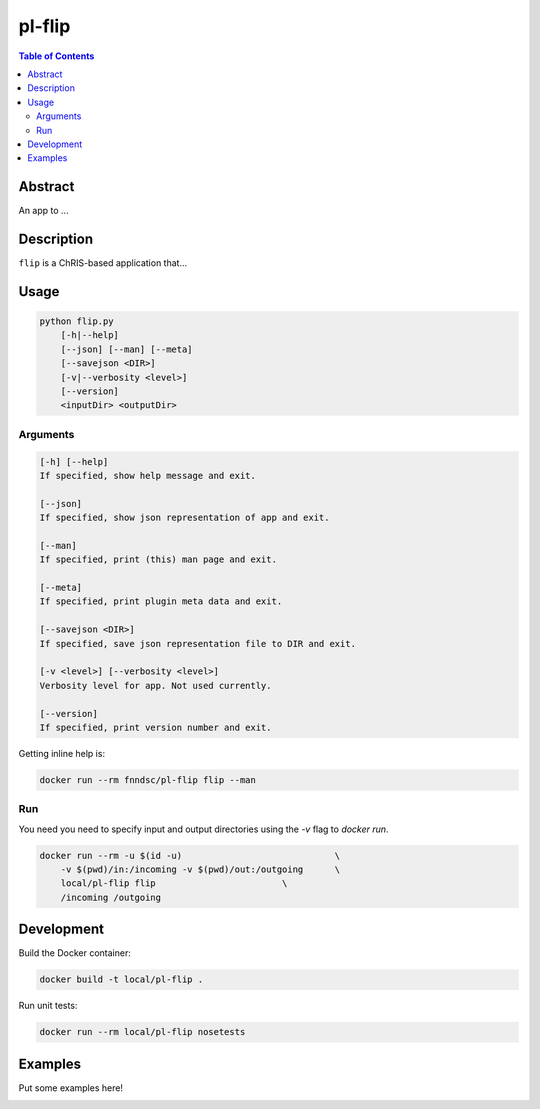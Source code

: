 pl-flip
================================

.. image:: https://img.shields.io/docker/v/fnndsc/pl-flip?sort=semver
    :target: https://hub.docker.com/r/fnndsc/pl-flip

.. image:: https://img.shields.io/github/license/fnndsc/pl-flip
    :target: https://github.com/FNNDSC/pl-flip/blob/master/LICENSE

.. image:: https://github.com/FNNDSC/pl-flip/workflows/ci/badge.svg
    :target: https://github.com/FNNDSC/pl-flip/actions


.. contents:: Table of Contents


Abstract
--------

An app to ...


Description
-----------

``flip`` is a ChRIS-based application that...


Usage
-----

.. code::

    python flip.py
        [-h|--help]
        [--json] [--man] [--meta]
        [--savejson <DIR>]
        [-v|--verbosity <level>]
        [--version]
        <inputDir> <outputDir>


Arguments
~~~~~~~~~

.. code::

    [-h] [--help]
    If specified, show help message and exit.
    
    [--json]
    If specified, show json representation of app and exit.
    
    [--man]
    If specified, print (this) man page and exit.

    [--meta]
    If specified, print plugin meta data and exit.
    
    [--savejson <DIR>] 
    If specified, save json representation file to DIR and exit. 
    
    [-v <level>] [--verbosity <level>]
    Verbosity level for app. Not used currently.
    
    [--version]
    If specified, print version number and exit. 


Getting inline help is:

.. code:: bash

    docker run --rm fnndsc/pl-flip flip --man

Run
~~~

You need you need to specify input and output directories using the `-v` flag to `docker run`.


.. code:: bash

    docker run --rm -u $(id -u)                             \
        -v $(pwd)/in:/incoming -v $(pwd)/out:/outgoing      \
        local/pl-flip flip                        \
        /incoming /outgoing


Development
-----------

Build the Docker container:

.. code:: bash

    docker build -t local/pl-flip .

Run unit tests:

.. code:: bash

    docker run --rm local/pl-flip nosetests

Examples
--------

Put some examples here!


.. image:: https://raw.githubusercontent.com/FNNDSC/cookiecutter-chrisapp/master/doc/assets/badge/light.png
    :target: https://chrisstore.co
